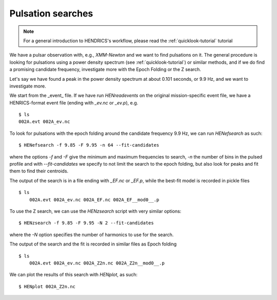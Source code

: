 .. _pulsation-searches-tutorial:

Pulsation searches
------------------

.. Note ::

    For a general introduction to HENDRICS's workflow, please read the
    :ref:`quicklook-tutorial` tutorial

We have a pulsar observation with, e.g., *XMM-Newton* and we want to find pulsations on it.
The general procedure is looking for pulsations using a power density spectrum
(see :ref:`quicklook-tutorial`) or similar methods, and if we do find a promising
candidate frequency, investigate more with the Epoch Folding or the Z search.

Let's say we have found a peak in the power density spectrum at about 0.101
seconds, or 9.9 Hz, and we want to investigate more.

We start from the _event_ file. If we have run `HENreadevents` on the original
mission-specific event file, we have a HENRICS-format event file (ending with
`_ev.nc` or `_ev.p`), e.g.

::

    $ ls
    002A.evt 002A_ev.nc

To look for pulsations with the epoch folding around the candidate frequency
9.9 Hz, we can run `HENefsearch` as such:

::

    $ HENefsearch -f 9.85 -F 9.95 -n 64 --fit-candidates

where the options `-f` and `-F` give the minimum and maximum frequencies to
search, `-n` the number of bins in the pulsed profile and with `--fit-candidates`
we specify to not limit the search to the epoch folding, but also look for
peaks and fit them to find their centroids.

The output of the search is in a file ending with `_EF.nc` or `_EF.p`, while
the best-fit model is recorded in pickle files

::

    $ ls
        002A.evt 002A_ev.nc 002A_EF.nc 002A_EF__mod0__.p

To use the Z search, we can use the `HENzsearch` script with very similar options:

::

    $ HENzsearch -f 9.85 -F 9.95 -N 2 --fit-candidates

where the `-N` option specifies the number of harmonics to use for the search.

The output of the search and the fit is recorded in similar files as Epoch folding

::

    $ ls
        002A.evt 002A_ev.nc 002A_Z2n.nc 002A_Z2n__mod0__.p

We can plot the results of this search with `HENplot`, as such:

::

    $ HENplot 002A_Z2n.nc

|zn_search.png|


.. |zn_search.png| image:: ../images/zn_search.png
